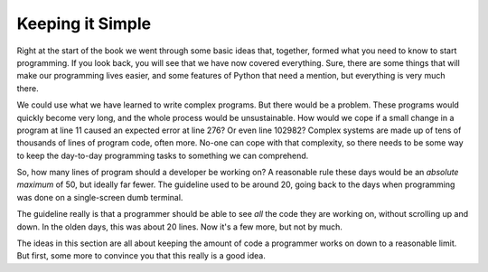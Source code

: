 =================
Keeping it Simple
=================

Right at the start of the book we went through some basic ideas that, together, formed what you need to know to start programming. If you look back, you will see that we have now covered everything. Sure, there are some things that will make our programming lives easier, and some features of Python that need a mention, but everything is very much there.

We could use what we have learned to write complex programs. But there would be a problem. These programs would quickly become very long, and the whole process would be unsustainable. How would we cope if a small change in a program at line 11 caused an expected error at line 276? Or even line 102982? Complex systems are made up of tens of thousands of lines of program code, often more. No-one can cope with that complexity, so there needs to be some way to keep the day-to-day programming tasks to something we can comprehend.

So, how many lines of program should a developer be working on? A reasonable rule these days would be an *absolute maximum* of 50, but ideally far fewer. The guideline used to be around 20, going back to the days when programming was done on a single-screen dumb terminal.

.. image:: ../_images/vt100.png
    :width: 400
    :align: right
    :alt: A VT100 Terminal

The guideline really is that a programmer should be able to see *all* the code they are working on, without scrolling up and down. In the olden days, this was about 20 lines. Now it's a few more, but not by much.

The ideas in this section are all about keeping the amount of code a programmer works on down to a reasonable limit. But first, some more to convince you that this really is a good idea.
